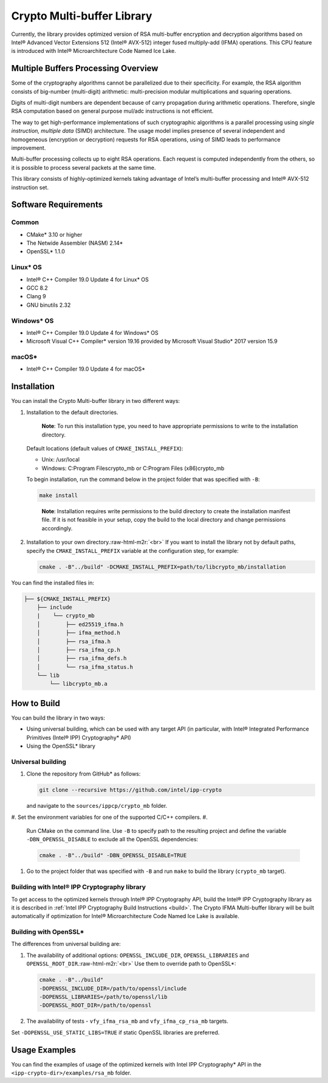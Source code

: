 .. _ippcp_crypto_mb_readme:

Crypto Multi-buffer Library
===========================

Currently, the library provides optimized version of RSA multi-buffer encryption and decryption algorithms based on Intel® Advanced Vector Extensions 512 (Intel® AVX-512) integer fused multiply-add (IFMA) operations. This CPU feature is introduced with Intel® Microarchitecture Code Named Ice Lake.

Multiple Buffers Processing Overview
------------------------------------

Some of the cryptography algorithms cannot be parallelized due to their specificity. For example, the RSA algorithm consists of big-number (multi-digit) arithmetic: multi-precision modular multiplications and squaring operations.

Digits of multi-digit numbers are dependent because of carry propagation during arithmetic operations. Therefore, single RSA computation based on general purpose mul/adc instructions is not efficient.

The way to get high-performance implementations of such cryptographic algorithms is a parallel processing using *single instruction, multiple data* (SIMD) architecture. The usage model implies presence of several independent and homogeneous (encryption or decryption) requests for RSA operations, using of SIMD leads to performance improvement.

Multi-buffer processing collects up to eight RSA operations. Each request is computed independently from the others, so it is possible to process several packets at the same time.

This library consists of highly-optimized kernels taking advantage of Intel’s multi-buffer processing and Intel® AVX-512 instruction set.

Software Requirements
---------------------

Common
^^^^^^


* CMake* 3.10 or higher
* The Netwide Assembler (NASM) 2.14*
* OpenSSL* 1.1.0

Linux* OS
^^^^^^^^^


* Intel® C++ Compiler 19.0 Update 4 for Linux* OS
* GCC 8.2
* Clang 9
* GNU binutils 2.32

Windows* OS
^^^^^^^^^^^


* Intel® C++ Compiler 19.0 Update 4 for Windows* OS
* Microsoft Visual C++ Compiler* version 19.16 provided by Microsoft Visual Studio* 2017 version 15.9

macOS*
^^^^^^


* Intel® C++ Compiler 19.0 Update 4 for macOS*

Installation
------------

You can install the Crypto Multi-buffer library in two different ways:


#. 
   Installation to the default directories.  

   ..

      **Note**\ : To run this installation type, you need to have appropriate permissions to write to the installation directory.


   Default locations (default values of ``CMAKE_INSTALL_PREFIX``\ ):


   * Unix:  /usr/local
   * Windows: C:\Program Files\crypto_mb or C:\Program Files (x86)\crypto_mb

   To begin installation, run the command below in the project folder that was specified with ``-B``\ :

   .. code-block:: bash

      make install

   ..

      **Note**\ : Installation requires write permissions to the build directory to create the installation manifest file. If it is not feasible in your setup, copy the build to the local directory and change permissions accordingly.


#. 
   Installation to your own directory.\ :raw-html-m2r:`<br>`
   If you want to install the library not by default paths, specify the ``CMAKE_INSTALL_PREFIX`` variable at the configuration step, for example:

   .. code-block:: bash

      cmake . -B"../build" -DCMAKE_INSTALL_PREFIX=path/to/libcrypto_mb/installation

You can find the installed files in:

.. code-block:: bash


   ├── ${CMAKE_INSTALL_PREFIX}
       ├── include
       |    └── crypto_mb
       │        ├── ed25519_ifma.h
       │        ├── ifma_method.h
       │        ├── rsa_ifma.h
       │        ├── rsa_ifma_cp.h
       │        ├── rsa_ifma_defs.h
       │        └── rsa_ifma_status.h
       └── lib
           └── libcrypto_mb.a

How to Build
------------

You can build the library in two ways:


* Using universal building, which can be used with any target API (in particular, with Intel® Integrated Performance Primitives (Intel® IPP) Cryptography* API)
* Using the OpenSSL* library

Universal building
^^^^^^^^^^^^^^^^^^


#. 
   Clone the repository from GitHub* as follows:

   .. code-block:: bash

      git clone --recursive https://github.com/intel/ipp-crypto

   and navigate to the ``sources/ippcp/crypto_mb`` folder.

#. Set the environment variables for one of the supported C/C++ compilers.
#. 
   Run CMake on the command line. Use ``-B`` to specify path to the resulting project and define the variable ``-DBN_OPENSSL_DISABLE`` to exclude all the OpenSSL dependencies:

   .. code-block:: bash

      cmake . -B"../build" -DBN_OPENSSL_DISABLE=TRUE

#. Go to the project folder that was specified with ``-B`` and run ``make`` to build the library  (\ ``crypto_mb`` target).

Building with Intel® IPP Cryptography library
^^^^^^^^^^^^^^^^^^^^^^^^^^^^^^^^^^^^^^^^^^^^^

To get access to the optimized kernels through Intel® IPP Cryptography API, build the Intel® IPP Cryptography library as it is described in :ref:`Intel IPP Cryptography Build Instructions <build>`. The Crypto IFMA Multi-buffer library will be built automatically if optimization for Intel® Microarchitecture Code Named Ice Lake is available.

Building with OpenSSL*
^^^^^^^^^^^^^^^^^^^^^^

The differences from universal building are:


#. 
   The availability of additional options: ``OPENSSL_INCLUDE_DIR``\ , ``OPENSSL_LIBRARIES`` and ``OPENSSL_ROOT_DIR``.\ :raw-html-m2r:`<br>`
   Use them to override path to OpenSSL*:

   .. code-block:: bash

      cmake . -B"../build"  
      -DOPENSSL_INCLUDE_DIR=/path/to/openssl/include  
      -DOPENSSL_LIBRARIES=/path/to/openssl/lib  
      -DOPENSSL_ROOT_DIR=/path/to/openssl

#. 
   The availability of tests - ``vfy_ifma_rsa_mb`` and ``vfy_ifma_cp_rsa_mb`` targets.

Set ``-DOPENSSL_USE_STATIC_LIBS=TRUE`` if static OpenSSL libraries are preferred.

Usage Examples
--------------

You can find the examples of usage of the optimized kernels with Intel IPP Cryptography* API in the ``<ipp-crypto-dir>/examples/rsa_mb`` folder.
